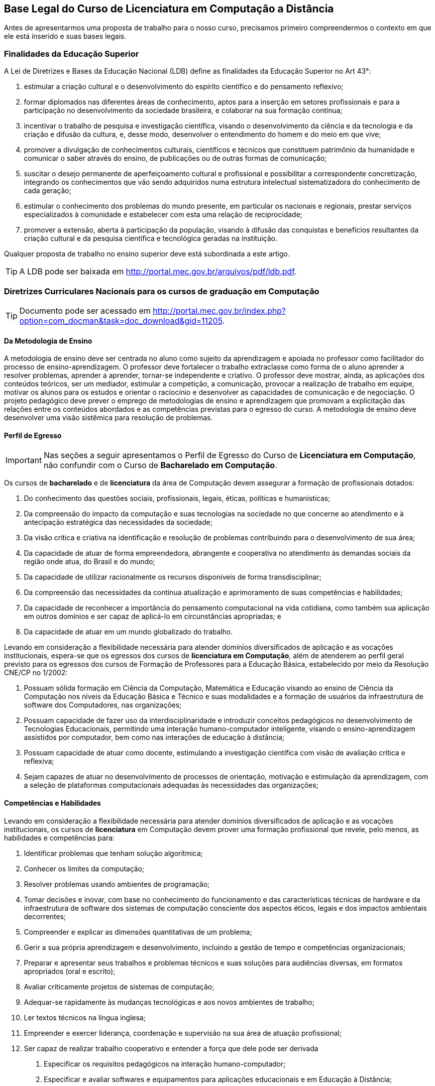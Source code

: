 [[cap_bases_legais]]
== Base Legal do Curso de Licenciatura em Computação a Distância

Antes de apresentarmos uma proposta de trabalho para o nosso curso,
precisamos primeiro compreendermos o contexto em que ele está
inserido e suas bases legais. 


[[sec_finalidades]]
=== Finalidades da Educação Superior

(((Educação Superior, Finalidades)))
(((LDB)))


A Lei de Diretrizes e Bases da Educação Nacional (LDB) define as
finalidades da Educação Superior no Art 43°:

I) estimular a criação cultural e o desenvolvimento do espírito
científico e do pensamento reflexivo;
II) formar diplomados nas diferentes áreas de conhecimento, aptos
para a inserção em setores profissionais e para a participação no
desenvolvimento da sociedade brasileira, e colaborar na sua formação
contínua;
III) incentivar o trabalho de pesquisa e investigação científica,
visando o desenvolvimento da ciência e da tecnologia e da criação e
difusão da cultura, e, desse modo, desenvolver o entendimento do homem
e do meio em que vive;
IV) promover a divulgação de conhecimentos culturais, científicos e
técnicos que constituem patrimônio da humanidade e comunicar o saber
através do ensino, de publicações ou de outras formas de comunicação;
V) suscitar o desejo permanente de aperfeiçoamento cultural e
profissional e possibilitar a correspondente concretização, integrando
os conhecimentos que vão sendo adquiridos numa estrutura intelectual
sistematizadora do conhecimento de cada geração;
VI) estimular o conhecimento dos problemas do mundo presente, em
particular os nacionais e regionais, prestar serviços especializados à
comunidade e estabelecer com esta uma relação de reciprocidade;
VII) promover a extensão, aberta à participação da população, visando
à difusão das conquistas e benefícios resultantes da criação cultural
e da pesquisa científica e tecnológica geradas na instituição.

Qualquer proposta de trabalho no ensino superior deve está
subordinada a este artigo.

TIP: A LDB pode ser baixada em
http://portal.mec.gov.br/arquivos/pdf/ldb.pdf.


=== Diretrizes Curriculares Nacionais para os cursos de graduação em Computação

TIP: Documento pode ser acessado em
http://portal.mec.gov.br/index.php?option=com_docman&task=doc_download&gid=11205.


[[sec_metodologia]]
==== Da Metodologia de Ensino
 
A metodologia de ensino deve ser
centrada no aluno como sujeito da aprendizagem e apoiada no professor
como facilitador do processo de ensino-aprendizagem. O professor deve
fortalecer o trabalho extraclasse como forma de o aluno aprender a
resolver problemas, aprender a aprender, tornar-se independente e
criativo. O professor deve mostrar, ainda, as aplicações dos conteúdos
teóricos, ser um mediador, estimular a competição, a comunicação,
provocar a realização de trabalho em equipe, motivar os alunos para os
estudos e orientar o raciocínio e desenvolver as capacidades de
comunicação e de negociação. O projeto pedagógico deve prever o
emprego de metodologias de ensino e aprendizagem que promovam a
explicitação das relações entre os conteúdos abordados e as
competências previstas para o egresso do curso. A metodologia de
ensino deve desenvolver uma visão sistêmica para resolução de
problemas.

[[sec_perfil_egresso]]
==== Perfil de Egresso
(((Perfil de Egresso)))

IMPORTANT: Nas seções a seguir apresentamos o Perfil de Egresso do Curso de
*Licenciatura em Computação*, não confundir com o Curso de *Bacharelado
em Computação*.

Os cursos de *bacharelado* e de *licenciatura* da área de Computação devem
assegurar a formação de profissionais dotados:

1. Do conhecimento das questões sociais, profissionais, legais,
   éticas, políticas e humanísticas;

2. Da compreensão do impacto da computação e suas tecnologias na
   sociedade no que concerne ao atendimento e à antecipação
   estratégica das necessidades da sociedade;

3. Da visão crítica e criativa na identificação e resolução de
   problemas contribuindo para o desenvolvimento de sua área;

4. Da capacidade de atuar de forma empreendedora, abrangente e
   cooperativa no atendimento às demandas sociais da região onde atua,
   do Brasil e do mundo;

5. Da capacidade de utilizar racionalmente os recursos disponíveis de
   forma transdisciplinar;

6. Da compreensão das necessidades da contínua atualização e
   aprimoramento de suas competências e habilidades;

7. Da capacidade de reconhecer a importância do pensamento
   computacional na vida cotidiana, como também sua aplicação em
   outros domínios e ser capaz de aplicá-lo em circunstâncias
   apropriadas; e

8. Da capacidade de atuar em um mundo globalizado do trabalho.

Levando em consideração a flexibilidade necessária para atender
domínios diversificados de aplicação e as vocações institucionais,
espera-se que os egressos dos cursos de *licenciatura em Computação*,
além de atenderem ao perfil geral previsto para os egressos dos cursos
de Formação de Professores para a Educação Básica, estabelecido por
meio da Resolução CNE/CP no 1/2002:

1. Possuam sólida formação em Ciência da Computação, Matemática e
   Educação visando ao ensino de Ciência da Computação nos níveis da
   Educação Básica e Técnico e suas modalidades e a formação de
   usuários da infraestrutura de software dos Computadores, nas
   organizações;

2. Possuam capacidade de fazer uso da interdisciplinaridade e
   introduzir conceitos pedagógicos no desenvolvimento de Tecnologias
   Educacionais, permitindo uma interação humano-computador
   inteligente, visando o ensino-aprendizagem assistidos por
   computador, bem como nas interações de educação à distância;

3. Possuam capacidade de atuar como docente, estimulando a
   investigação científica com visão de avaliação crítica e reflexiva;

4. Sejam capazes de atuar no desenvolvimento de processos de
   orientação, motivação e estimulação da aprendizagem, com a seleção
   de plataformas computacionais adequadas às necessidades das
   organizações;

// ===== Perfil referenciado
// TODO: Formação de Professores para a Educação Básica

[[sec_competencias]]
==== Competências e Habilidades
Levando em consideração a flexibilidade necessária para atender
domínios diversificados de aplicação e as vocações institucionais, os
cursos de *licenciatura* em Computação devem prover uma formação
profissional que revele, pelo menos, as habilidades e competências
para:

1. Identificar problemas que tenham solução algorítmica;

2. Conhecer os limites da computação;

3. Resolver problemas usando ambientes de programação;

4. Tomar decisões e inovar, com base no conhecimento do funcionamento
   e das características técnicas de hardware e da infraestrutura de
   software dos sistemas de computação consciente dos aspectos éticos,
   legais e dos impactos ambientais decorrentes;

5. Compreender e explicar as dimensões quantitativas de um problema;

6. Gerir a sua própria aprendizagem e desenvolvimento, incluindo a
   gestão de tempo e competências organizacionais;

7. Preparar e apresentar seus trabalhos e problemas técnicos e suas
   soluções para audiências diversas, em formatos apropriados (oral e
   escrito);

8. Avaliar criticamente projetos de sistemas de computação;

9. Adequar-se rapidamente às mudanças tecnológicas e aos novos
   ambientes de trabalho;

10. Ler textos técnicos na língua inglesa;

11. Empreender e exercer liderança, coordenação e supervisão na sua
    área de atuação profissional;

12. Ser capaz de realizar trabalho cooperativo e entender a força que
    dele pode ser derivada

a. Especificar os requisitos pedagógicos na interação
   humano-computador;

b. Especificar e avaliar softwares e equipamentos para aplicações
   educacionais e em Educação à Distância;

c. Projetar e desenvolver softwares e hardware educacionais e para
   Educação à Distância em equipes interdisciplinares;

d. Atuar junto ao corpo docente das Escolas nos níveis da Educação
   Básica e Técnico e suas modalidades e demais organizações no uso
   efetivo e adequado das tecnologias da educação;

e. Produzir materiais didáticos com a utilização de recursos
   computacionais, propiciando inovações nos produtos, processos e
   metodologias de ensino aprendizagem;

f. Administrar laboratórios de informática para fins educacionais;

g. Atuar como agentes integradores promovendo a acessibilidade
   digital;

h. Atuar como docente com a visão de avaliação crítica e reflexiva;

i. Propor, coordenar e avaliar, projetos de ensino-aprendizagem
   assistidos por computador que propiciem a pesquisa.

[[sec_curriculo]]
==== Conteúdos Curriculares

Os conteúdos tecnológicos e básicos comuns a todos os cursos são:
sistemas operacionais; compiladores; engenharia de software; interação
humano-computador; redes de computadores; sistemas de tempo real;
inteligência artificial e computacional; processamento de imagens;
computação gráfica; banco de dados; dependabilidade; segurança;
multimídia; sistemas embarcados; processamento paralelo; processamento
distribuído; robótica; realidade virtual; automação; novos paradigmas
de computação; matemática discreta; estruturas algébricas; matemática
do contínuo [cálculo, álgebra linear, equações diferenciais, geometria
analítica; matemática aplicada (séries, transformadas), cálculo
numérico]; teoria dos grafos; análise combinatória; probabilidade e
estatística; pesquisa operacional e otimização; teoria da computação;
lógica; algoritmos e complexidade; linguagens formais e autômatos;
abstração e estruturas de dados; fundamentos de linguagens (sintaxe,
semântica e modelos); programação; modelagem computacional; métodos
formais; análise, especificação, verificação e testes de sistemas;
circuitos digitais; arquitetura e organização de computadores;
avaliação de desempenho; ética e legislação; empreendedorismo;
computação e sociedade; filosofia; metodologia cientifica; meio
ambiente; fundamentos de administração; fundamentos de economia.

Os conteúdos básicos e tecnológicos, específicos para os cursos de
*licenciatura* em Computação, são os seguintes: educação assistida por
computador; estudo e desenvolvimento de tecnologias computacionais
aplicadas à educação; adaptação e personalização de sistemas de
avaliação de aprendizagem assistidas por computador; produção de
materiais instrucionais; aprendizagem colaborativa assistida por
computador; ambientes virtuais de aprendizagem; arquiteturas de
software educativo; avaliação de software e hardware educativo;
inteligência artificial aplicada à educação; métodos e padrões para
artefatos educacionais; métodos e processos de engenharia de software
aplicados ao desenvolvimento de ambientes educacionais; modelagem
cognitiva aplicada à educação; suporte computacional à aprendizagem
organizacional; tecnologias wireless, móvel e ubíqua para a
aprendizagem; interação humano- computador de software educativo; web
semântica e ontologias na educação; métricas de métodos e técnicas de
educação assistida por computador; teorias da aprendizagem e do
desenvolvimento humano; didática para o ensino de computação;
filosofia da educação, sociologia da educação; organização e sistemas
educacionais, psicologia da aprendizagem; libras; educação à
distância; avaliação da aprendizagem.

IMPORTANT: Para a *licenciatura* deverão ser incluídos conteúdos de formação
pedagógica, considerando as Diretrizes Curriculares Nacionais para a
formação de professores para a Educação Básica.


[[sec_atividades_complementares]]
==== Atividades Complementares
As atividades complementares são componentes curriculares que têm como
objetivo principal enriquecer expandir o perfil do egresso com
atividades que privilegiem aspectos diversos da sua formação,
incluindo atividades desenvolvidas fora do ambiente acadêmico.  Tais
atividades constituem instrumental importante para o desenvolvimento
pleno do aluno, servindo de estímulo a uma formação prática
independente e interdisciplinar, sobretudo nas relações com o mundo do
trabalho. Tais atividades podem ser cumpridas em diversos ambientes,
como a instituição a que o estudante está vinculado, outras
instituições e variados ambientes sociais, técnico-científicos ou
profissionais, em modalidades tais como: formação profissional (cursos
de formação profissional, experiências de trabalho ou estágios não
obrigatórios), de extensão universitária junto à comunidade, de
pesquisa (iniciação científica e participação em eventos
técnico-científicos, publicações científicas), de ensino (programas de
monitoria e tutoria ou disciplinas de outras áreas), políticas
(representação discente em comissões e comitês) e de empreendedorismo
e inovação (participação em Empresas Júnior, incubadores ou outros
mecanismos). Estas e outras atividades com as características
mencionadas devem ser permanentemente incentivadas no cotidiano
acadêmico, permitindo a diversificação das atividades complementares
desenvolvidas pelos estudantes.

[[sec_acompanhamento_avaliacao_do_curso]]
==== Acompanhamento e avaliação 
O acompanhamento dos cursos deve ser contínuo, podendo se basear em
autoavaliação e no relato das experiências de seus egressos. Espera-se
que os egressos dos cursos tenham os perfis, as competências, as
habilidades e as atitudes estabelecidos pelas Instituições de Educação
Superior, com base nessas Diretrizes. Deve-se compreender que os
recém-egressos dos cursos, geralmente, têm formação profissional ainda
incipiente. A profissionalização plena vem com o tempo, podendo levar
anos, após a realização de diversas atividades na profissão,
normalmente acompanhadas por um profissional sênior. Assim, o processo
de avaliação dos cursos pode ser realimentado com informações
relevantes sobre o desempenho nas atividades laborais ou por meio da
comparação com egressos de mesmo perfil, de outras instituições.

[[sec_qualidade]]
=== Referenciais de Qualidade para Educação Superior a Distância

Outro documento importante é o ``Referenciais de Qualidade para
Educação Superior a Distância'', ele aborda diversos aspectos
do curso como: 

i) Concepção de educação e currículo no processo de ensino e
aprendizagem; 

ii) Sistemas de Comunicação; 

iii) Material didático; 

iv) Avaliação; 

v) Equipe multidisciplinar; 

vi) Infra-estrutura de apoio;

vii) Gestão Acadêmico-Administrativa; 

viii) Sustentabilidade financeira.


TIP: Você pode encontrar o documento em:
http://portal.mec.gov.br/seed/arquivos/pdf/legislacao/refead1.pdf

[[sec_ppc]]
=== Projeto Pedagógico do Curso - PPC
(((PPC)))

Todos os cursos possuem um PPC, que devem nortear a execução do curso.
Conheça o seu!

TIP: PPC do Curso de Licenciatura em Computação a Distância na UFPB: 
http://portal.virtual.ufpb.br/wordpress/wp-content/uploads/2013/01/PPC-Licenciatura-Computa%C3%A7%C3%A3o-UFPB-Versao-Final-06082012.pdf





incentivar nossos alunos a buscarem financiamentos para execuções de
projetos nas disciplinas.  que possam ser aproveitados nas disciplinas
que estão cursando na universidade.



=== Premissas

// http://developer.ubuntu.com/resources/programming-languages/c-and-c-plus-plus/
// http://www.codeblocks.org/

Instalar o codeblocks:
    
    sudo apt-get install codeblocks

Fazer um experimento, que ao descrevê-lo fique evidente o pensamento
empirista, adaptando o experimento para torná-lo empirista.

Pensar num experimento que possamos nos apropriar dos conhecimentos
de cálculo ou matemática elementar.

Fazer um programa em C para resolvê-lo.

Se o problema fizer parte do dia-a-dia dos alunos, melhor ainda.

Problema deve ser realizado por um grupo, no mínimo uma dupla.

Deverá demonstrar a utilização dos compiladores, do git para
compartilhar o código entre eles. Demonstrar a diferença de cultura de
cultura entre eles.


.Problemas
* Contrução de um problema para controlar as cadernetas


.Problemas que incomodam
* Não receber o salário em dia
* Receber informações em cima da hora, sobre assuntos que eram de
  conhecimento de todos. (Em outras palavras: ser o último a saber).
* Preenchimento de caderneta em papel, ao invés do digital
** Como incorporar assuntos de outras disciplinas?
** Metodologia do trabalho / Publicando um artigo com o projeto?
** Cálculo: Análise das notas? Das Presenças? Como utilizar funções?
Funções injetoras? função inversa? Limites? Continuidade? Derivada?
Reta tangente? Valor médio? Integral?
** Inglês: escrita do abstract? Escrita da documentação e aplicação em
ingles?
** Fundamentação Psicológica da Educação: Analisar o conhecimento
obtido durante o projeto pelos integrantes? Artigo?

Analisar as repercursões do uso do programa. Fases do desenvolvimento:
análise, desenvolvimento e deploy.

Projeto para analisar o dados dos alunos?
Utilizar o github para juntar os dados de forma distribuída.
Desenhar gráficos? Usar o `dot` ou outra ferramenta para desenho?

Google API?


